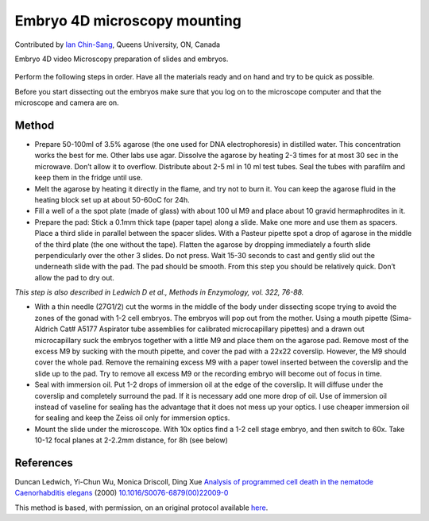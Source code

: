 Embryo 4D microscopy mounting
========================================================================================================

.. sectionauthor:: ianchinsang <chinsang@queensu.ca>

Contributed by `Ian Chin-Sang <http://post.queensu.ca/~chinsang/>`__, Queens University, ON, Canada

Embryo 4D video Microscopy preparation of slides and embryos.


.. figure:: /images/method/1433/wtdev4gif.gif
   :alt: method/1433/wtdev4gif.gif




Perform the following steps in order. Have all the materials ready and on hand and try to be quick as possible.

Before you start dissecting out the embryos make sure that you log on to the microscope computer and that the microscope and camera are on.  






Method
------

- Prepare 50-100ml of 3.5% agarose (the one used for DNA electrophoresis) in distilled water. This concentration works the best for me. Other labs use agar. Dissolve the agarose by heating 2-3 times for at most 30 sec in the microwave. Don’t allow it to overflow. Distribute about 2-5 ml in 10 ml test tubes. Seal the tubes with parafilm and keep them in the fridge until use. 


- Melt the agarose by heating it directly in the flame, and try not to burn it. You can keep the agarose fluid in the heating block set up at about 50-60oC for 24h. 


- Fill a well of a the spot plate (made of glass) with about 100 ul M9 and place about 10 gravid hermaphrodites in it. 


- Prepare the pad: Stick a 0.1mm thick tape (paper tape) along a slide. Make one more and use them as spacers. Place a third slide in parallel between the spacer slides. With a Pasteur pipette spot a drop of agarose in the middle of the third plate (the one without the tape). Flatten the agarose by dropping immediately a fourth slide perpendicularly over the other 3 slides. Do not press. Wait 15-30 seconds to cast and gently slid out the underneath slide with the pad. The pad should be smooth.  From this step you should be relatively quick. Don’t allow the pad to dry out.

*This step is also described in Ledwich D et al., Methods in Enzymology, vol. 322, 76-88.*



- With a thin needle (27G1/2) cut the worms in the middle of the body under dissecting scope trying to avoid the zones of the gonad with 1-2 cell embryos. The embryos will pop out from the mother. Using a mouth pipette (Sima-Aldrich Cat# A5177 Aspirator tube assemblies for calibrated microcapillary pipettes) and a drawn out microcapillary suck the embryos together with a little M9 and place them on the agarose pad. Remove most of the excess M9 by sucking with the mouth pipette, and cover the pad with a 22x22 coverslip. However, the M9 should cover the whole pad.  Remove the remaining excess M9 with a paper towel inserted between the coverslip and the slide up to the pad. Try to remove all excess M9 or the recording embryo will become out of focus in time.


- Seal with immersion oil. Put 1-2 drops of immersion oil at the edge of the coverslip. It will diffuse under the coverslip and completely surround the pad. If it is necessary add one more drop of oil. Use of immersion oil instead of vaseline for sealing has the advantage that it does not mess up your optics. I use cheaper immersion oil for sealing and keep the Zeiss oil only for immersion optics.   


- Mount the slide under the microscope. With 10x optics find a 1-2 cell stage embryo, and then switch to 60x. Take 10-12 focal planes at 2-2.2mm distance, for 8h (see below)





References
----------


Duncan Ledwich, Yi-Chun Wu, Monica Driscoll, Ding Xue `Analysis of programmed cell death in the nematode Caenorhabditis elegans <http://dx.doi.org/10.1016/S0076-6879(00)22009-0>`_  (2000)
`10.1016/S0076-6879(00)22009-0 <http://dx.doi.org/10.1016/S0076-6879(00)22009-0>`_






This method is based, with permission, on an original protocol available `here <http://130.15.90.245/4d_video_microscopy.htm>`_.
